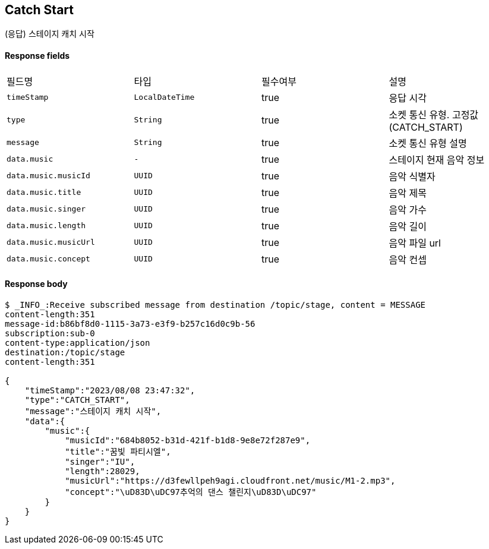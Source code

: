 
// api 명 : h3
== *Catch Start*
(응답) 스테이지 캐치 시작


==== Response fields
|===
|필드명|타입|필수여부|설명
|`+timeStamp+`
|`+LocalDateTime+`
|true
|응답 시각
|`+type+`
|`+String+`
|true
|소켓 통신 유형. 고정값(CATCH_START)
|`+message+`
|`+String+`
|true
|소켓 통신 유형 설명
|`+data.music+`
|`+-+`
|true
|스테이지 현재 음악 정보
|`+data.music.musicId+`
|`+UUID+`
|true
|음악 식별자
|`+data.music.title+`
|`+UUID+`
|true
|음악 제목
|`+data.music.singer+`
|`+UUID+`
|true
|음악 가수
|`+data.music.length+`
|`+UUID+`
|true
|음악 길이
|`+data.music.musicUrl+`
|`+UUID+`
|true
|음악 파일 url
|`+data.music.concept+`
|`+UUID+`
|true
|음악 컨셉
|===


==== Response body
[source,http,options="nowrap"]
----
$ _INFO_:Receive subscribed message from destination /topic/stage, content = MESSAGE
content-length:351
message-id:b86bf8d0-1115-3a73-e3f9-b257c16d0c9b-56
subscription:sub-0
content-type:application/json
destination:/topic/stage
content-length:351

{
    "timeStamp":"2023/08/08 23:47:32",
    "type":"CATCH_START",
    "message":"스테이지 캐치 시작",
    "data":{
        "music":{
            "musicId":"684b8052-b31d-421f-b1d8-9e8e72f287e9",
            "title":"꿈빛 파티시엘",
            "singer":"IU",
            "length":28029,
            "musicUrl":"https://d3fewllpeh9agi.cloudfront.net/music/M1-2.mp3",
            "concept":"\uD83D\uDC97추억의 댄스 챌린지\uD83D\uDC97"
        }
    }
}
----